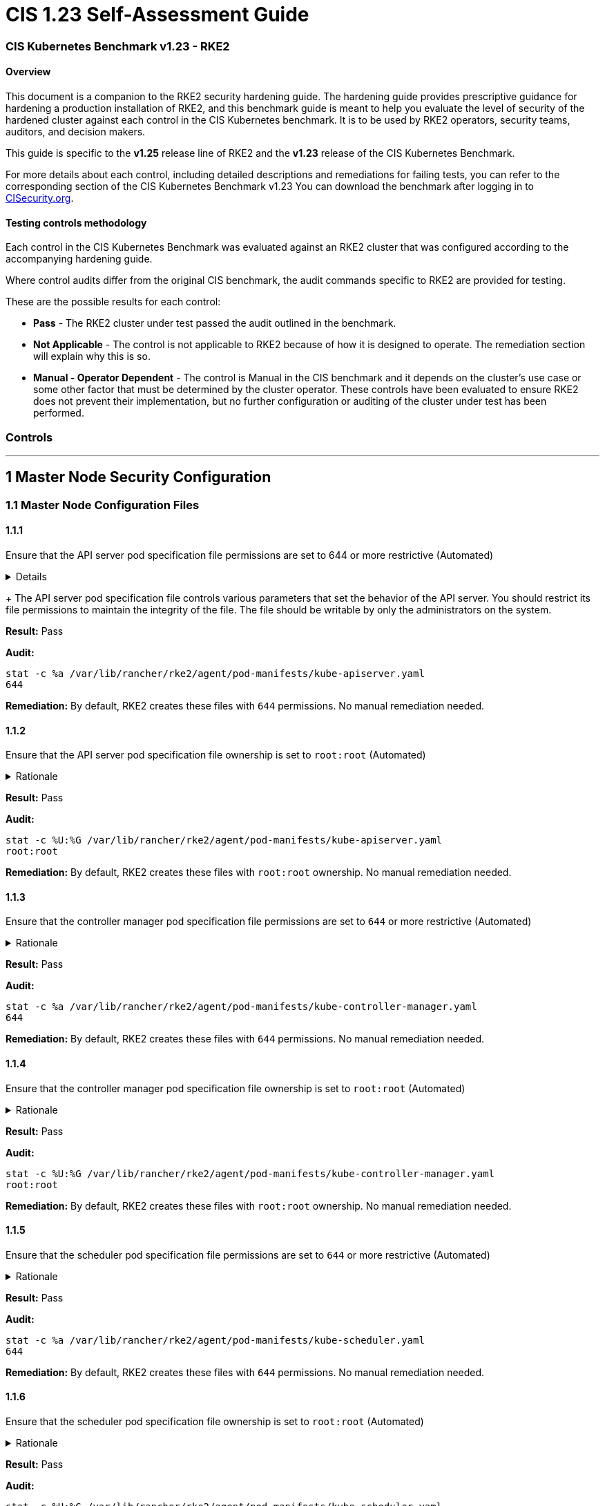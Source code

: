 = CIS 1.23 Self-Assessment Guide

=== CIS Kubernetes Benchmark v1.23 - RKE2

==== Overview

This document is a companion to the RKE2 security hardening guide. The hardening guide provides prescriptive guidance for hardening a production installation of RKE2, and this benchmark guide is meant to help you evaluate the level of security of the hardened cluster against each control in the CIS Kubernetes benchmark. It is to be used by RKE2 operators, security teams, auditors, and decision makers.

This guide is specific to the *v1.25* release line of RKE2 and the *v1.23* release of the CIS Kubernetes Benchmark.

For more details about each control, including detailed descriptions and remediations for failing tests, you can refer to the corresponding section of the CIS Kubernetes Benchmark v1.23 You can download the benchmark after logging in to https://www.cisecurity.org/benchmark/kubernetes/[CISecurity.org].

==== Testing controls methodology

Each control in the CIS Kubernetes Benchmark was evaluated against an RKE2 cluster that was configured according to the accompanying hardening guide.

Where control audits differ from the original CIS benchmark, the audit commands specific to RKE2 are provided for testing.

These are the possible results for each control:

* *Pass* - The RKE2 cluster under test passed the audit outlined in the benchmark.
* *Not Applicable* - The control is not applicable to RKE2 because of how it is designed to operate. The remediation section will explain why this is so.
* *Manual - Operator Dependent* - The control is Manual in the CIS benchmark and it depends on the cluster's use case or some other factor that must be determined by the cluster operator. These controls have been evaluated to ensure RKE2 does not prevent their implementation, but no further configuration or auditing of the cluster under test has been performed.

=== Controls

'''

== 1 Master Node Security Configuration

=== 1.1 Master Node Configuration Files

==== 1.1.1

Ensure that the API server pod specification file permissions are set to 644 or more restrictive (Automated)+++<details>++++++<summary>+++Details+++</summary>+++
Rationale
+
The API server pod specification file controls various parameters that set the behavior of the API server. You should restrict its file permissions to maintain the integrity of the file. The file should be writable by only the administrators on the system.+++</details>+++

*Result:* Pass

*Audit:*

[,bash]
----
stat -c %a /var/lib/rancher/rke2/agent/pod-manifests/kube-apiserver.yaml
644
----

*Remediation:*
By default, RKE2 creates these files with `644` permissions. No manual remediation needed.

==== 1.1.2

Ensure that the API server pod specification file ownership is set to `root:root` (Automated)+++<details>++++++<summary>+++Rationale+++</summary>+++ The API server pod specification file controls various parameters that set the behavior of the API server. You should set its file ownership to maintain the integrity of the file. The file should be owned by `root:root`.+++</details>+++

*Result:* Pass

*Audit:*

[,bash]
----
stat -c %U:%G /var/lib/rancher/rke2/agent/pod-manifests/kube-apiserver.yaml
root:root
----

*Remediation:*
By default, RKE2 creates these files with `root:root` ownership. No manual remediation needed.

==== 1.1.3

Ensure that the controller manager pod specification file permissions are set to `644` or more restrictive (Automated)+++<details>++++++<summary>+++Rationale+++</summary>+++ The controller manager pod specification file controls various parameters that set the behavior of the Controller Manager on the master node. You should restrict its file permissions to maintain the integrity of the file. The file should be writable by only the administrators on the system.+++</details>+++

*Result:* Pass

*Audit:*

[,bash]
----
stat -c %a /var/lib/rancher/rke2/agent/pod-manifests/kube-controller-manager.yaml
644
----

*Remediation:*
By default, RKE2 creates these files with `644` permissions. No manual remediation needed.

==== 1.1.4

Ensure that the controller manager pod specification file ownership is set to `root:root` (Automated)+++<details>++++++<summary>+++Rationale+++</summary>+++ The controller manager pod specification file controls various parameters that set the behavior of various components of the master node. You should set its file ownership to maintain the integrity of the file. The file should be owned by root:root.+++</details>+++

*Result:* Pass

*Audit:*

[,bash]
----
stat -c %U:%G /var/lib/rancher/rke2/agent/pod-manifests/kube-controller-manager.yaml
root:root
----

*Remediation:*
By default, RKE2 creates these files with `root:root` ownership. No manual remediation needed.

==== 1.1.5

Ensure that the scheduler pod specification file permissions are set to `644` or more restrictive (Automated)+++<details>++++++<summary>+++Rationale+++</summary>+++ The scheduler pod specification file controls various parameters that set the behavior of the Scheduler service in the master node. You should restrict its file permissions to maintain the integrity of the file. The file should be writable by only the administrators on the system.+++</details>+++

*Result:* Pass

*Audit:*

[,bash]
----
stat -c %a /var/lib/rancher/rke2/agent/pod-manifests/kube-scheduler.yaml
644
----

*Remediation:*
By default, RKE2 creates these files with `644` permissions. No manual remediation needed.

==== 1.1.6

Ensure that the scheduler pod specification file ownership is set to `root:root` (Automated)+++<details>++++++<summary>+++Rationale+++</summary>+++ The scheduler pod specification file controls various parameters that set the behavior of the kube-scheduler service in the master node. You should set its file ownership to maintain the integrity of the file. The file should be owned by root:root.+++</details>+++

*Result:* Pass

*Audit:*

[,bash]
----
stat -c %U:%G /var/lib/rancher/rke2/agent/pod-manifests/kube-scheduler.yaml
root:root
----

*Remediation:*
By default, RKE2 creates these files with `root:root` ownership. No manual remediation needed.

==== 1.1.7

Ensure that the etcd pod specification file permissions are set to `644` or more restrictive (Automated)+++<details>++++++<summary>+++Rationale+++</summary>+++ The etcd pod specification file /var/lib/rancher/rke2/agent/pod-manifests/etcd.yaml controls various parameters that set the behavior of the etcd service in the master node. etcd is a highly-available key-value store which Kubernetes uses for persistent storage of all of its REST API object. You should restrict its file permissions to maintain the integrity of the file. The file should be writable by only the administrators on the system.+++</details>+++

*Result:* Pass

*Audit:*

[,bash]
----
stat -c %a /var/lib/rancher/rke2/agent/pod-manifests/etcd.yaml
644
----

*Remediation:*
By default, RKE2 creates these files with `644` permissions. No manual remediation needed.

==== 1.1.8

Ensure that the etcd pod specification file ownership is set to `root:root` (Automated)+++<details>++++++<summary>+++Rationale+++</summary>+++ The etcd pod specification file /var/lib/rancher/rke2/agent/pod-manifests/etcd.yaml controls various parameters that set the behavior of the etcd service in the master node. etcd is a highly-available key-value store which Kubernetes uses for persistent storage of all of its REST API object. You should set its file ownership to maintain the integrity of the file. The file should be owned by root:root.+++</details>+++

*Result:* Pass

*Audit:*

[,bash]
----
stat -c %U:%G /var/lib/rancher/rke2/agent/pod-manifests/etcd.yaml
root:root
----

*Remediation:*
By default, RKE2 creates these files with `root:root` ownership. No manual remediation needed.

==== 1.1.9

Ensure that the Container Network Interface file permissions are set to 644 or more restrictive (Manual)+++<details>++++++<summary>+++Rationale+++</summary>+++ Container Network Interface provides various networking options for overlay networking. You should consult their documentation and restrict their respective file permissions to maintain the integrity of those files. Those files should be writable by only the administrators on the system.+++</details>+++

*Result:* Pass

*Audit:*

[,bash]
----
stat -c %a /var/lib/rancher/rke2/server/manifests/rke2-canal.yaml
644
----

*Remediation:*
RKE2 deploys the default CNI, Canal, using a Helm chart. The chart is defined as a custom resource in a file with `644` permissions. No manual remediation needed.

==== 1.1.10

Ensure that the Container Network Interface file ownership is set to `root:root` (Manual)+++<details>++++++<summary>+++Rationale+++</summary>+++ Container Network Interface provides various networking options for overlay networking. You should consult their documentation and restrict their respective file permissions to maintain the integrity of those files. Those files should be owned by root:root.+++</details>+++

*Result:* Pass

*Audit:*

[,bash]
----
stat -c %U:%G /var/lib/rancher/rke2/server/manifests/rke2-canal.yaml
root:root
----

*Remediation:*
RKE2 deploys the default CNI, Canal, using a Helm chart. The chart is defined as a custom resource in a file with `root:root` ownership. No manual remediation needed.

==== 1.1.11

Ensure that the etcd data directory permissions are set to 700 or more restrictive (Automated)+++<details>++++++<summary>+++Rationale+++</summary>+++ etcd is a highly-available key-value store used by Kubernetes deployments for persistent storage of all of its REST API objects. This data directory should be protected from any unauthorized reads or writes. It should not be readable or writable by any group members or the world.+++</details>+++

*Result:* Pass

*Audit:*

[,bash]
----
stat -c %a /var/lib/rancher/rke2/server/db/etcd
700
----

*Remediation:*
RKE2 manages the etcd data directory and sets its permissions to 700. No manual remediation needed.

==== 1.1.12

Ensure that the etcd data directory ownership is set to `etcd:etcd` (Automated)+++<details>++++++<summary>+++Rationale+++</summary>+++ etcd is a highly-available key-value store used by Kubernetes deployments for persistent storage of all of its REST API objects. This data directory should be protected from any unauthorized reads or writes. It should be owned by etcd:etcd.+++</details>+++

*Result:* Pass

*Audit:*

[,bash]
----
stat -c %U:%G /var/lib/rancher/rke2/server/db/etcd
etcd:etcd
----

*Remediation:*
When running RKE2 with the `profile` flag set to `cis-1.23`, RKE2 will refuse to start if the `etcd` user and group doesn't exist on the host. If it does exist, RKE2 will automatically set the ownership of the etcd data directory to `etcd:etcd` and ensure the etcd static pod is started with that user and group.

==== 1.1.13

Ensure that the `admin.conf` file permissions are set to `644` or more restrictive (Automated)+++<details>++++++<summary>+++Rationale+++</summary>+++ The admin.conf is the administrator kubeconfig file defining various settings for the administration of the cluster. You should restrict its file permissions to maintain the integrity of the file. The file should be writable by only the administrators on the system. In RKE2, this file is located at `/var/lib/rancher/rke2/server/cred/admin.kubeconfig`.+++</details>+++

*Result:* Pass

*Audit:*

[,bash]
----
stat -c %a /var/lib/rancher/rke2/server/cred/admin.kubeconfig
644
----

*Remediation:*
By default, RKE2 creates this file at `/var/lib/rancher/rke2/server/cred/admin.kubeconfig` and automatically sets its permissions to `644`. No manual remediation needed.

==== 1.1.14

Ensure that the admin.conf file ownership is set to `root:root` (Automated)+++<details>++++++<summary>+++Rationale+++</summary>+++ The admin.conf file contains the admin credentials for the cluster. You should set its file ownership to maintain the integrity of the file. The file should be owned by root:root. In RKE2, this file is located at `/var/lib/rancher/rke2/server/cred/admin.kubeconfig`.+++</details>+++

*Result:* Pass

*Audit:*

[,bash]
----
stat -c %U:%G /var/lib/rancher/rke2/server/cred/admin.kubeconfig
root:root
----

*Remediation:*
By default, RKE2 creates this file at `stat -c %U:%G /var/lib/rancher/rke2/server/cred/admin.kubeconfig` and automatically sets its ownership to `root:root`.

==== 1.1.15

Ensure that the `scheduler.conf` file permissions are set to `644` or more restrictive (Automated)+++<details>++++++<summary>+++Rationale+++</summary>+++ The scheduler.conf file is the kubeconfig file for the Scheduler. You should restrict its file permissions to maintain the integrity of the file. The file should be writable by only the administrators on the system. In RKE2, this file is located at `/var/lib/rancher/rke2/server/cred/scheduler.kubeconfig`.+++</details>+++

*Result:* Pass

*Audit:*

[,bash]
----
stat -c %a /var/lib/rancher/rke2/server/cred/scheduler.kubeconfig
644
----

*Remediation:*
By default, RKE2 creates this file at `/var/lib/rancher/rke2/server/cred/scheduler.kubeconfig` and automatically sets its permissions to `644`. No manual remediation needed.

==== 1.1.16

Ensure that the `scheduler.conf` file ownership is set to `root:root` (Automated)+++<details>++++++<summary>+++Rationale+++</summary>+++ The scheduler.conf file is the kubeconfig file for the Scheduler. You should set its file ownership to maintain the integrity of the file. The file should be owned by root:root. In RKE2, this file is located at `/var/lib/rancher/rke2/server/cred/scheduler.kubeconfig`.+++</details>+++

*Result:* Pass

*Audit:*

[,bash]
----
stat -c %U:%G /var/lib/rancher/rke2/server/cred/scheduler.kubeconfig
root:root
----

*Remediation:*
By default, RKE2 creates this file at `/var/lib/rancher/rke2/server/cred/scheduler.kubeconfig` and automatically sets its ownership to `root:root`.

==== 1.1.17

Ensure that the `controller.kubeconfig` file permissions are set to `644` or more restrictive (Automated)+++<details>++++++<summary>+++Rationale+++</summary>+++ The controller.kubeconfig file is the kubeconfig file for the Scheduler. You should restrict its file permissions to maintain the integrity of the file. The file should be writable by only the administrators on the system. In RKE2, this file is located at `/var/lib/rancher/rke2/server/cred/controller.kubeconfig`.+++</details>+++

*Result:* Pass

*Audit:*

[,bash]
----
stat -c %a /var/lib/rancher/rke2/server/cred/controller.kubeconfig
644
----

*Remediation:*
By default, RKE2 creates this file at `/var/lib/rancher/rke2/server/cred/controller.kubeconfig` and automatically sets its permissions to `644`. No manual remediation needed.

==== 1.1.18

Ensure that the `controller.kubeconfig` file ownership is set to `root:root` (Automated)+++<details>++++++<summary>+++Rationale+++</summary>+++ The controller.kubeconfig file is the kubeconfig file for the Scheduler. You should set its file ownership to maintain the integrity of the file. The file should be owned by root:root. In RKE2, this file is located at `/var/lib/rancher/rke2/server/cred/controller.kubeconfig`.+++</details>+++

*Result:* Pass

*Audit:*

[,bash]
----
stat -c %U:%G /var/lib/rancher/rke2/server/cred/controller.kubeconfig
root:root
----

*Remediation:*
By default, RKE2 creates this file at `/var/lib/rancher/rke2/server/cred/controller.kubeconfig` and automatically sets its ownership to `root:root`.

==== 1.1.19

Ensure that the Kubernetes PKI directory and file ownership is set to `root:root` (Automated)+++<details>++++++<summary>+++Rationale+++</summary>+++ Kubernetes makes use of a number of certificates as part of its operation. You should set the ownership of the directory containing the PKI information and all files in that directory to maintain their integrity. The directory and files should be owned by root:root.+++</details>+++

*Result:* Pass

*Audit:*

[,bash]
----
stat -c %U:%G /var/lib/rancher/rke2/server/tls
root:root
----

*Remediation:*
By default, RKE2 creates the directory and files with the expected ownership of `root:root`. No manual remediation should be necessary.

==== 1.1.20

Ensure that the Kubernetes PKI certificate file permissions are set to `644` or more restrictive (Automated)+++<details>++++++<summary>+++Rationale+++</summary>+++ Kubernetes makes use of a number of certificate files as part of the operation of its components. The permissions on these files should be set to 644 or more restrictive to protect their integrity.+++</details>+++

*Result:* Pass

*Audit:*
Run the below command on the master node.

[,bash]
----
stat -c %n\ %a /var/lib/rancher/rke2/server/tls/*.crt
----

Verify that the permissions are `644` or more restrictive.

*Remediation:*
By default, RKE2 creates the files with the expected permissions of `644`. No manual remediation is needed.

==== 1.1.21

Ensure that the Kubernetes PKI key file permissions are set to `600` (Automated)+++<details>++++++<summary>+++Rationale+++</summary>+++ Kubernetes makes use of a number of key files as part of the operation of its components. The permissions on these files should be set to 600 to protect their integrity and confidentiality.+++</details>+++

*Result:* Pass

*Audit:*
Run the below command on the master node.

[,bash]
----
stat -c %n\ %a /var/lib/rancher/rke2/server/tls/*.key
----

Verify that the permissions are `600` or more restrictive.

*Remediation:*
By default, RKE2 creates the files with the expected permissions of `600`. No manual remediation is needed.

=== 1.2 API Server

This section contains recommendations relating to API server configuration flags

==== 1.2.1

Ensure that the --anonymous-auth argument is set to false (Manual)+++<details>++++++<summary>+++Rationale+++</summary>+++ When enabled, requests that are not rejected by other configured authentication methods are treated as anonymous requests. These requests are then served by the API server. You should rely on authentication to authorize access and disallow anonymous requests. If you are using RBAC authorization, it is generally considered reasonable to allow anonymous access to the API Server for health checks and discovery purposes, and hence this recommendation is Manual. However, you should consider whether anonymous discovery is an acceptable risk for your purposes.+++</details>+++

*Result:* Pass

*Audit:*
Run the below command on the master node.

[,bash]
----
/bin/ps -ef | grep kube-apiserver | grep -v grep
----

Verify that `--anonymous-auth=false` is present.

*Remediation:*
By default, RKE2 kube-apiserver is configured to run with this flag and value. No manual remediation is needed.

==== 1.2.2

Ensure that the --token-auth-file parameter is not set (Automated)+++<details>++++++<summary>+++Rationale+++</summary>+++ The token-based authentication utilizes static tokens to authenticate requests to the apiserver. The tokens are stored in clear-text in a file on the apiserver, and cannot be revoked or rotated without restarting the apiserver. Hence, do not use static token-based authentication.+++</details>+++

*Result:* Pass

*Audit:*
Run the below command on the master node.

[,bash]
----
/bin/ps -ef | grep kube-apiserver | grep -v grep
----

Verify that the `--token-auth-file` argument does not exist.

*Remediation:*
By default, RKE2 does not run with token authentication enabled. No manual remediation is needed.

==== 1.2.3

Ensure that the --DenyServiceExternalIPs is not set (Automated)+++<details>++++++<summary>+++Rationale+++</summary>+++ This admission controller rejects all net-new usage of the Service field externalIPs. This feature is very powerful (allows network traffic interception) and not well controlled by policy. When enabled, users of the cluster may not create new Services which use externalIPs and may not add new values to externalIPs on existing Service objects. Existing uses of externalIPs are not affected, and users may remove values from externalIPs on existing Service objects. Most users do not need this feature at all, and cluster admins should consider disabling it. Clusters that do need to use this feature should consider using some custom policy to manage usage of it.+++</details>+++

*Result:* Pass

*Audit:*
Run the below command on the master node.

[,bash]
----
/bin/ps -ef | grep kube-apiserver | grep -v grep
----

Verify that the `--enable-admission-plugins` argument does not have `DenyServiceExternalIPs`.

*Remediation:*
By default, RKE2 does not set `DenyServiceExternalIPs` to the admission plugin flag. No manual remediation is needed.

==== 1.2.4

Ensure that the `--kubelet-https` argument is set to true (Automated)+++<details>++++++<summary>+++Rationale+++</summary>+++ Connections from apiserver to kubelets could potentially carry sensitive data such as secrets and keys. It is thus important to use in-transit encryption for any communication between the apiserver and kubelets.+++</details>+++

*Result:* Pass

*Audit:*
Run the below command on the master node.

[,bash]
----
/bin/ps -ef | grep kube-apiserver | grep -v grep
----

Verify that the `--kubelet-https` argument does not exist.

*Remediation:*
By default, RKE2 kube-apiserver doesn't run with the `--kubelet-https` parameter as it runs with TLS. No manual remediation is needed.

==== 1.2.5

Ensure that the `--kubelet-client-certificate` and `--kubelet-client-key` arguments are set as appropriate (Automated)+++<details>++++++<summary>+++Rationale+++</summary>+++ The apiserver, by default, does not authenticate itself to the kubelet's HTTPS endpoints. The requests from the apiserver are treated anonymously. You should set up certificate- based kubelet authentication to ensure that the apiserver authenticates itself to kubelets when submitting requests.+++</details>+++

*Result:* Pass

*Audit:*
Run the below command on the master node.

[,bash]
----
/bin/ps -ef | grep kube-apiserver | grep -v grep
----

Verify that the `--kubelet-client-certificate` and `--kubelet-client-key` arguments exist and they are set as appropriate.

*Remediation:*
By default, RKE2 kube-apiserver is ran with these arguments for secure communication with kubelet. No manual remediation is needed.

==== 1.2.6

Ensure that the `--kubelet-certificate-authority` argument is set as appropriate (Automated)+++<details>++++++<summary>+++Rationale+++</summary>+++ The connections from the apiserver to the kubelet are used for fetching logs for pods, attaching (through kubectl) to running pods, and using the kubelet's port-forwarding functionality. These connections terminate at the kubelet's HTTPS endpoint. By default, the apiserver does not verify the kubelet's serving certificate, which makes the connection subject to man-in-the-middle attacks, and unsafe to run over untrusted and/or public networks.+++</details>+++

*Result:* Pass

*Audit:*
Run the below command on the master node.

[,bash]
----
/bin/ps -ef | grep kube-apiserver | grep -v grep
----

Verify that the `--kubelet-certificate-authority` argument exists and is set as appropriate.

*Remediation:*
By default, RKE2 kube-apiserver is ran with this argument for secure communication with kubelet. No manual remediation is needed.

==== 1.2.7

Ensure that the `--authorization-mode` argument is not set to `AlwaysAllow` (Automated)+++<details>++++++<summary>+++Rationale+++</summary>+++ The API Server, can be configured to allow all requests. This mode should not be used on any production cluster.+++</details>+++

*Result:* Pass

*Audit:*
Run the below command on the master node.

[,bash]
----
/bin/ps -ef | grep kube-apiserver | grep -v grep
----

Verify that the argument value doesn't contain `AlwaysAllow`.

*Remediation:*
By default, RKE2 sets `Node,RBAC` as the parameter to the `--authorization-mode` argument. No manual remediation is needed.

==== 1.2.8

Ensure that the `--authorization-mode` argument includes `Node` (Automated)+++<details>++++++<summary>+++Rationale+++</summary>+++ The Node authorization mode only allows kubelets to read Secret, ConfigMap, PersistentVolume, and PersistentVolumeClaim objects associated with their nodes.+++</details>+++

*Result:* Pass

*Audit:*
Run the below command on the master node.

[,bash]
----
/bin/ps -ef | grep kube-apiserver | grep -v grep
----

Verify `Node` exists as a parameter to the argument.

*Remediation:*
By default, RKE2 sets `Node,RBAC` as the parameter to the `--authorization-mode` argument. No manual remediation is needed.

==== 1.2.9

Ensure that the `--authorization-mode` argument includes `RBAC` (Automated)+++<details>++++++<summary>+++Rationale+++</summary>+++ Role Based Access Control (RBAC) allows fine-grained control over the operations that different entities can perform on different objects in the cluster. It is recommended to use the RBAC authorization mode.+++</details>+++

*Result:* Pass

*Audit:*
Run the below command on the master node.

[,bash]
----
/bin/ps -ef | grep kube-apiserver | grep -v grep
----

Verify `RBAC` exists as a parameter to the argument.

*Remediation:*
By default, RKE2 sets `Node,RBAC` as the parameter to the `--authorization-mode` argument. No manual remediation is needed.

==== 1.2.10

Ensure that the admission control plugin EventRateLimit is set (Manual)+++<details>++++++<summary>+++Rationale+++</summary>+++ Using `EventRateLimit` admission control enforces a limit on the number of events that the API Server will accept in a given time slice. A misbehaving workload could overwhelm and DoS the API Server, making it unavailable. This particularly applies to a multi-tenant cluster, where there might be a small percentage of misbehaving tenants which could have a significant impact on the performance of the cluster overall. Hence, it is recommended to limit the rate of events that the API server will accept. Note: This is an Alpha feature in the Kubernetes 1.15 release.+++</details>+++

*Result:* *Manual - Operator Dependent*

*Audit:*
Run the below command on the master node.

[,bash]
----
/bin/ps -ef | grep kube-apiserver | grep -v grep
----

Verify that the `--enable-admission-plugins` argument is set to a value that includes EventRateLimit.

*Remediation:*
By default, RKE2 only sets `NodeRestriction,PodSecurityPolicy` as the parameter to the `--enable-admission-plugins` argument.
To configure this, follow the Kubernetes documentation and set the desired limits in a configuration file. Then refer to RKE2's documentation to see how to supply additional api server configuration via the kube-apiserver-arg parameter.

==== 1.2.11

Ensure that the admission control plugin `AlwaysAdmit` is not set (Automated)+++<details>++++++<summary>+++Rationale+++</summary>+++ Setting admission control plugin AlwaysAdmit allows all requests and do not filter any requests. The AlwaysAdmit admission controller was deprecated in Kubernetes v1.13. Its behavior was equivalent to turning off all admission controllers.+++</details>+++

*Result:* Pass

*Audit:*
Run the below command on the master node.

[,bash]
----
/bin/ps -ef | grep kube-apiserver | grep -v grep
----

Verify that if the `--enable-admission-plugins` argument is set, its value does not include `AlwaysAdmit`.

*Remediation:*
By default, RKE2 only sets `NodeRestriction,PodSecurityPolicy` as the parameter to the `--enable-admission-plugins` argument. No manual remediation needed.

==== 1.2.12

Ensure that the admission control plugin AlwaysPullImages is set (Manual)+++<details>++++++<summary>+++Rationale+++</summary>+++ Setting admission control policy to `AlwaysPullImages` forces every new pod to pull the required images every time. In a multi-tenant cluster users can be assured that their private images can only be used by those who have the credentials to pull them. Without this admission control policy, once an image has been pulled to a node, any pod from any user can use it simply by knowing the image's name, without any authorization check against the image ownership. When this plug-in is enabled, images are always pulled prior to starting containers, which means valid credentials are required.+++</details>+++

*Result:* *Manual - Operator Dependent*

*Audit:*
Run the below command on the master node.

[,bash]
----
/bin/ps -ef | grep kube-apiserver | grep -v grep
----

Verify that the `--enable-admission-plugins` argument is set to a value that includes `AlwaysPullImages`.

*Remediation:*
By default, RKE2 only sets `NodeRestriction,PodSecurityPolicy` as the parameter to the `--enable-admission-plugins` argument.
To configure this, follow the Kubernetes documentation and set the desired limits in a configuration file. Then refer to RKE2's documentation to see how to supply additional api server configuration via the kube-apiserver-arg parameter.

==== 1.2.13

Ensure that the admission control plugin SecurityContextDeny is set if PodSecurityPolicy is not used (Manual)+++<details>++++++<summary>+++Rationale+++</summary>+++ SecurityContextDeny can be used to provide a layer of security for clusters which do not have PodSecurityPolicies enabled.+++</details>+++

*Result:* Pass

*Audit:*
Run the below command on the master node.

[,bash]
----
/bin/ps -ef | grep kube-apiserver | grep -v grep
----

Verify that the `--enable-admission-plugins` argument is set to a value that includes `SecurityContextDeny`, if `PodSecurityPolicy` is not included.

*Remediation:*
By default, RKE2 automatically enables the `PodSecurityPolicy` admission plugin. Therefore, the `SecurityContextDeny` plugin need not be enabled. No manual remediation needed.

==== 1.2.14

Ensure that the admission control plugin `ServiceAccount` is set (Automated)+++<details>++++++<summary>+++Rationale+++</summary>+++ When you create a pod, if you do not specify a service account, it is automatically assigned the `default` service account in the same namespace. You should create your own service account and let the API server manage its security tokens.+++</details>+++

*Result:* Pass

*Audit:*
Run the below command on the master node.

[,bash]
----
/bin/ps -ef | grep kube-apiserver | grep -v grep
----

Verify that the `--disable-admission-plugins` argument is set to a value that does not includes `ServiceAccount`.

*Remediation:*
By default, RKE2 does not use this argument. If there's a desire to use this argument, follow the documentation and create ServiceAccount objects as per your environment. Then refer to RKE2's documentation to see how to supply additional api server configuration via the kube-apiserver-arg parameter.

==== 1.2.15

Ensure that the admission control plugin `NamespaceLifecycle` is set (Automated)+++<details>++++++<summary>+++Rationale+++</summary>+++ Setting admission control policy to `NamespaceLifecycle` ensures that objects cannot be created in non-existent namespaces, and that namespaces undergoing termination are not used for creating the new objects. This is recommended to enforce the integrity of the namespace termination process and also for the availability of the newer objects.+++</details>+++

*Result:* Pass

*Audit:*
Run the below command on the master node.

[,bash]
----
/bin/ps -ef | grep kube-apiserver | grep -v grep
----

Verify that the `--disable-admission-plugins` argument is set to a value that does not include `NamespaceLifecycle`.

*Remediation:*
By default, RKE2 does not use this argument. No manual remediation needed.

==== 1.2.16

Ensure that the admission control plugin NodeRestriction is set (Automated)+++<details>++++++<summary>+++Rationale+++</summary>+++ Using the NodeRestriction plug-in ensures that the kubelet is restricted to the Node and Pod objects that it could modify as defined. Such kubelets will only be allowed to modify their own Node API object, and only modify Pod API objects that are bound to their node.+++</details>+++

*Result:* Pass

*Audit:*
Run the below command on the master node.

[,bash]
----
/bin/ps -ef | grep kube-apiserver | grep -v grep
----

Verify that the `--enable-admission-plugins` argument is set to a value that includes `NodeRestriction`.

*Remediation:*
By default, RKE2 only sets `NodeRestriction` as the parameter to the `--enable-admission-plugins` argument. No manual remediation needed.

==== 1.2.17

Ensure that the `--secure-port` argument is not set to `0` (Automated)+++<details>++++++<summary>+++Rationale+++</summary>+++ The secure port is used to serve https with authentication and authorization. If you disable it, no https traffic is served and all traffic is served unencrypted.+++</details>+++

*Result:* Pass

*Audit:*
Run the below command on the master node.

[,bash]
----
/bin/ps -ef | grep kube-apiserver | grep -v grep
----

Verify that the `--secure-port` argument is either not set or is set to an integer value between 1 and 65535.

*Remediation:*
By default, RKE2 sets the parameter of 6443 for the `--secure-port` argument. No manual remediation is needed.

==== 1.2.18

Ensure that the `--profiling` argument is set to `false` (Automated)+++<details>++++++<summary>+++Rationale+++</summary>+++ Profiling allows for the identification of specific performance bottlenecks. It generates a significant amount of program data that could potentially be exploited to uncover system and program details. If you are not experiencing any bottlenecks and do not need the profiler for troubleshooting purposes, it is recommended to turn it off to reduce the potential attack surface.+++</details>+++

*Result:* Pass

*Audit:*
Run the below command on the master node.

[,bash]
----
/bin/ps -ef | grep kube-apiserver | grep -v grep
----

Verify that the `--profiling` argument is set to false.

*Remediation:*
By default, RKE2 sets the `--profiling` flag parameter to false. No manual remediation needed.

==== 1.2.19

Ensure that the `--audit-log-path` argument is set (Automated)+++<details>++++++<summary>+++Rationale+++</summary>+++ Auditing the Kubernetes API Server provides a security-relevant chronological set of records documenting the sequence of activities that have affected system by individual users, administrators or other components of the system. Even though currently, Kubernetes provides only basic audit capabilities, it should be enabled. You can enable it by setting an appropriate audit log path.+++</details>+++

*Result:* Pass

*Audit:*
Run the below command on the master node.

[,bash]
----
/bin/ps -ef | grep kube-apiserver | grep -v grep
----

Verify that the `--audit-log-path` argument is set as appropriate.

*Remediation:*
By default, RKE2 sets the `--audit-log-path` argument and parameter. No manual remediation needed.

==== 1.2.20

Ensure that the `--audit-log-maxage` argument is set to `30` or as appropriate (Automated)+++<details>++++++<summary>+++Rationale+++</summary>+++ Retaining logs for at least 30 days ensures that you can go back in time and investigate or correlate any events. Set your audit log retention period to 30 days or as per your business requirements.+++</details>+++

*Result:* Pass

*Audit:*
Run the below command on the master node.

[,bash]
----
/bin/ps -ef | grep kube-apiserver | grep -v grep
----

Verify that the `--audit-log-maxage` argument is set to 30 or as appropriate.

*Remediation:*
By default, RKE2 sets the `--audit-log-maxage` argument parameter to 30. No manual remediation needed.

==== 1.2.21

Ensure that the `--audit-log-maxbackup` argument is set to `10` or as appropriate (Automated)+++<details>++++++<summary>+++Rationale+++</summary>+++ Kubernetes automatically rotates the log files. Retaining old log files ensures that you would have sufficient log data available for carrying out any investigation or correlation. For example, if you have set file size of 100 MB and the number of old log files to keep as 10, you would approximate have 1 GB of log data that you could potentially use for your analysis.+++</details>+++

*Result:* Pass

*Audit:*
Run the below command on the master node.

[,bash]
----
/bin/ps -ef | grep kube-apiserver | grep -v grep
----

Verify that the `--audit-log-maxbackup` argument is set to 10 or as appropriate.

*Remediation:*
By default, RKE2 sets the `--audit-log-maxbackup` argument parameter to 10. No manual remediation needed.

==== 1.2.22

Ensure that the `--audit-log-maxsize` argument is set to `100` or as appropriate (Automated)+++<details>++++++<summary>+++Rationale+++</summary>+++ Kubernetes automatically rotates the log files. Retaining old log files ensures that you would have sufficient log data available for carrying out any investigation or correlation. If you have set file size of 100 MB and the number of old log files to keep as 10, you would approximate have 1 GB of log data that you could potentially use for your analysis.+++</details>+++

*Result:* Pass

*Audit:*
Run the below command on the master node.

[,bash]
----
/bin/ps -ef | grep kube-apiserver | grep -v grep
----

Verify that the `--audit-log-maxsize` argument is set to 100 or as appropriate.

*Remediation:*
By default, RKE2 sets the `--audit-log-maxsize` argument parameter to 100. No manual remediation needed.

==== 1.2.23

Ensure that the `--request-timeout` argument is set as appropriate (Automated)+++<details>++++++<summary>+++Rationale+++</summary>+++ Setting global request timeout allows extending the API server request timeout limit to a duration appropriate to the user's connection speed. By default, it is set to 60 seconds which might be problematic on slower connections making cluster resources inaccessible once the data volume for requests exceeds what can be transmitted in 60 seconds. But, setting this timeout limit to be too large can exhaust the API server resources making it prone to Denial-of-Service attack. Hence, it is recommended to set this limit as appropriate and change the default limit of 60 seconds only if needed.+++</details>+++

*Result:* Pass

*Audit:*
Run the below command on the master node.

[,bash]
----
/bin/ps -ef | grep kube-apiserver | grep -v grep
----

Verify that the `--request-timeout` argument is either not set or set to an appropriate value.

*Remediation:*
By default, RKE2 does not set the `--request-timeout` argument. No manual remediation needed.

==== 1.2.24

Ensure that the `--service-account-lookup` argument is set to `true` (Automated)+++<details>++++++<summary>+++Rationale+++</summary>+++ If `--service-account-lookup` is not enabled, the apiserver only verifies that the authentication token is valid, and does not validate that the service account token mentioned in the request is actually present in etcd. This allows using a service account token even after the corresponding service account is deleted. This is an example of time of check to time of use security issue.+++</details>+++

*Result:* Pass

*Audit:*
Run the below command on the master node.

[,bash]
----
/bin/ps -ef | grep kube-apiserver | grep -v grep
----

Verify that if the `--service-account-lookup` argument exists it is set to true.

*Remediation:*
By default, RKE2 doesn't set this argument in favor of taking the default effect. No manual remediation needed.

==== 1.2.25

Ensure that the `--service-account-key-file` argument is set as appropriate (Automated)+++<details>++++++<summary>+++Rationale+++</summary>+++ By default, if no `--service-account-key-file` is specified to the apiserver, it uses the private key from the TLS serving certificate to verify service account tokens. To ensure that the keys for service account tokens could be rotated as needed, a separate public/private key pair should be used for signing service account tokens. Hence, the public key should be specified to the apiserver with `--service-account-key-file`.+++</details>+++

*Result:* Pass

*Audit:*
Run the below command on the master node.

[,bash]
----
/bin/ps -ef | grep kube-apiserver | grep -v grep
----

Verify that the `--service-account-key-file` argument exists and is set as appropriate.

*Remediation:*
By default, RKE2 sets the `--service-account-key-file` explicitly. No manual remediation needed.

==== 1.2.26

Ensure that the `--etcd-certfile` and `--etcd-keyfile` arguments are set as appropriate (Automated)+++<details>++++++<summary>+++Rationale+++</summary>+++ etcd is a highly-available key value store used by Kubernetes deployments for persistent storage of all of its REST API objects. These objects are sensitive in nature and should be protected by client authentication. This requires the API server to identify itself to the etcd server using a client certificate and key.+++</details>+++

*Result:* Pass

*Audit:*
Run the below command on the master node.

[,bash]
----
/bin/ps -ef | grep kube-apiserver | grep -v grep
----

Verify that the `--etcd-certfile` and `--etcd-keyfile` arguments exist and they are set as appropriate.

*Remediation:*
By default, RKE2 sets the `--etcd-certfile` and `--etcd-keyfile` arguments explicitly. No manual remediation needed.

==== 1.2.27

Ensure that the `--tls-cert-file` and `--tls-private-key-file` arguments are set as appropriate (Automated)+++<details>++++++<summary>+++Rationale+++</summary>+++ API server communication contains sensitive parameters that should remain encrypted in transit. Configure the API server to serve only HTTPS traffic.+++</details>+++

*Result:* Pass

*Audit:*
Run the below command on the master node.

[,bash]
----
/bin/ps -ef | grep kube-apiserver | grep -v grep
----

Verify that the `--tls-cert-file` and `--tls-private-key-file` arguments exist and they are set as appropriate.

*Remediation:*
By default, RKE2 sets the `--tls-cert-file` and `--tls-private-key-file` arguments explicitly. No manual remediation needed.

==== 1.2.28

Ensure that the `--client-ca-file` argument is set as appropriate (Automated)+++<details>++++++<summary>+++Rationale+++</summary>+++ API server communication contains sensitive parameters that should remain encrypted in transit. Configure the API server to serve only HTTPS traffic. If `--client-ca-file` argument is set, any request presenting a client certificate signed by one of the authorities in the `client-ca-file` is authenticated with an identity corresponding to the CommonName of the client certificate.+++</details>+++

*Result:* Pass

*Audit:*
Run the below command on the master node.

[,bash]
----
/bin/ps -ef | grep kube-apiserver | grep -v grep
----

Verify that the `--client-ca-file` argument exists and it is set as appropriate.

*Remediation:*
By default, RKE2 sets the `--client-ca-file` argument explicitly. No manual remediation needed.

==== 1.2.29

Ensure that the `--etcd-cafile` argument is set as appropriate (Automated)+++<details>++++++<summary>+++Rationale+++</summary>+++ etcd is a highly-available key value store used by Kubernetes deployments for persistent storage of all of its REST API objects. These objects are sensitive in nature and should be protected by client authentication. This requires the API server to identify itself to the etcd server using a SSL Certificate Authority file.+++</details>+++

*Result:* Pass

*Audit:*
Run the below command on the master node.

[,bash]
----
/bin/ps -ef | grep kube-apiserver | grep -v grep
----

Verify that the `--etcd-cafile` argument exists and it is set as appropriate.

*Remediation:*
By default, RKE2 sets the `--etcd-cafile` argument explicitly. No manual remediation needed.

==== 1.2.30

Ensure that the `--encryption-provider-config` argument is set as appropriate (Automated)+++<details>++++++<summary>+++Rationale+++</summary>+++ etcd is a highly available key-value store used by Kubernetes deployments for persistent storage of all of its REST API objects. These objects are sensitive in nature and should be encrypted at rest to avoid any disclosures.+++</details>+++

*Result:* Pass

*Audit:*
Run the below command on the master node.

[,bash]
----
/bin/ps -ef | grep kube-apiserver | grep -v grep
----

Verify that the `--encryption-provider-config` argument is set to a EncryptionConfigfile. Additionally, ensure that the `EncryptionConfigfile` has all the desired resources covered especially any secrets.

*Remediation:*
By default, RKE2 sets the `--encryption-provider-config` argument explicitly. No manual remediation needed. RKE2's default encryption provider config file is located at `/var/lib/rancher/rke2/server/cred/encryption-config.json` and is configured to encrypt secrets.

==== 1.2.31

Ensure that encryption providers are appropriately configured (Automated)+++<details>++++++<summary>+++Rationale+++</summary>+++ Where `etcd` encryption is used, it is important to ensure that the appropriate set of encryption providers is used. Currently, the `aescbc`, `kms` and `secretbox` are likely to be appropriate options.+++</details>+++

*Result:* Pass

*Remediation:*
Follow the Kubernetes documentation and configure a `EncryptionConfig` file.
In this file, choose *aescbc*, *kms* or *secretbox* as the encryption provider.

*Audit:*
Run the below command on the master node.

[,bash]
----
grep aescbc /var/lib/rancher/rke2/server/cred/encryption-config.json
----

Run the below command on the master node.

Verify that aescbc is set as the encryption provider for all the desired resources.

*Remediation*
By default, RKE2 sets the argument `--encryption-provider-config` and parameter. The contents of the config file indicates the use of aescbc. No manual remediation needed.

==== 1.2.32

Ensure that the API Server only makes use of Strong Cryptographic Ciphers (Manual)+++<details>++++++<summary>+++Rationale+++</summary>+++ TLS ciphers have had a number of known vulnerabilities and weaknesses, which can reduce the protection provided by them. By default Kubernetes supports a number of TLS cipher suites including some that have security concerns, weakening the protection provided.+++</details>+++

*Result:* *Manual - Operator Dependent*

*Audit:*
Run the below command on the master node.

[,bash]
----
/bin/ps -ef | grep kube-apiserver | grep -v grep
----

Verify that the `--tls-cipher-suites` argument is set as outlined in the remediation procedure below.

*Remediation:*
By default, RKE2 explicitly doesn't set this flag. No manual remediation needed.

=== 1.3 Controller Manager

==== 1.3.1

Ensure that the `--terminated-pod-gc-threshold` argument is set as appropriate (Manual)+++<details>++++++<summary>+++Rationale+++</summary>+++ Garbage collection is important to ensure sufficient resource availability and avoiding degraded performance and availability. In the worst case, the system might crash or just be unusable for a long period of time. The current setting for garbage collection is 12,500 terminated pods which might be too high for your system to sustain. Based on your system resources and tests, choose an appropriate threshold value to activate garbage collection.+++</details>+++

*Result:* *Manual - Operator Dependent*

*Audit:*
Run the below command on the master node.

[,bash]
----
/bin/ps -ef | grep kube-controller-manager | grep -v grep
----

Verify that the `--terminated-pod-gc-threshold` argument is set as appropriate.

*Remediation:*
By default, RKE2 sets the `--terminated-pod-gc-threshold` argument with a value of 1000. No manual remediation needed.

==== 1.3.2

Ensure that the `--profiling` argument is set to false (Automated)+++<details>++++++<summary>+++Rationale+++</summary>+++ Profiling allows for the identification of specific performance bottlenecks. It generates a significant amount of program data that could potentially be exploited to uncover system and program details. If you are not experiencing any bottlenecks and do not need the profiler for troubleshooting purposes, it is recommended to turn it off to reduce the potential attack surface.+++</details>+++

*Result:* Pass

*Audit:*
Run the below command on the master node.

[,bash]
----
/bin/ps -ef | grep kube-controller-manager | grep -v grep
----

Verify that the `--profiling` argument is set to false.

*Remediation:*
By default, RKE2 sets the `--profiling` flag parameter to false. No manual remediation needed.

==== 1.3.3

Ensure that the `--use-service-account-credentials` argument is set to `true` (Automated)+++<details>++++++<summary>+++Rationale+++</summary>+++ The controller manager creates a service account per controller in the `kube-system` namespace, generates a credential for it, and builds a dedicated API client with that service account credential for each controller loop to use. Setting the `--use-service-account-credentials` to `true` runs each control loop within the controller manager using a separate service account credential. When used in combination with RBAC, this ensures that the control loops run with the minimum permissions required to perform their intended tasks.+++</details>+++

*Result:* Pass

*Audit:*
Run the below command on the master node.

[,bash]
----
/bin/ps -ef | grep kube-controller-manager | grep -v grep
----

Verify that the `--use-service-account-credentials` argument is set to true.

*Remediation:*
By default, RKE2 sets the `--use-service-account-credentials` argument to true. No manual remediation needed.

==== 1.3.4

Ensure that the `--service-account-private-key-file` argument is set as appropriate (Automated)+++<details>++++++<summary>+++Rationale+++</summary>+++ To ensure that keys for service account tokens can be rotated as needed, a separate public/private key pair should be used for signing service account tokens. The private key should be specified to the controller manager with `--service-account-private-key-file` as appropriate.+++</details>+++

*Result:* Pass

*Audit:*
Run the below command on the master node.

[,bash]
----
/bin/ps -ef | grep kube-controller-manager | grep -v grep
----

Verify that the `--service-account-private-key-file` argument is set as appropriate.

*Remediation:*
By default, RKE2 sets the `--service-account-private-key-file` argument with the service account key file. No manual remediation needed.

==== 1.3.5

Ensure that the `--root-ca-file` argument is set as appropriate (Automated)+++<details>++++++<summary>+++Rationale+++</summary>+++ Processes running within pods that need to contact the API server must verify the API server's serving certificate. Failing to do so could be a subject to man-in-the-middle attacks. Providing the root certificate for the API server's serving certificate to the controller manager with the `--root-ca-file` argument allows the controller manager to inject the trusted bundle into pods so that they can verify TLS connections to the API server.+++</details>+++

*Result:* Pass

*Audit:*
Run the below command on the master node.

[,bash]
----
/bin/ps -ef | grep kube-controller-manager | grep -v grep
----

Verify that the `--root-ca-file` argument exists and is set to a certificate bundle file containing the root certificate for the API server's serving certificate

*Remediation:*
By default, RKE2 sets the `--root-ca-file` argument with the root ca file. No manual remediation needed.

==== 1.3.6

Ensure that the `RotateKubeletServerCertificate` argument is set to `true` (Automated)+++<details>++++++<summary>+++Rationale+++</summary>+++ `RotateKubeletServerCertificate` causes the kubelet to both request a serving certificate after bootstrapping its client credentials and rotate the certificate as its existing credentials expire. This automated periodic rotation ensures that the there are no downtimes due to expired certificates and thus addressing availability in the CIA security triad. Note: This recommendation only applies if you let kubelets get their certificates from the API server. In case your kubelet certificates come from an outside authority/tool (e.g. Vault) then you need to take care of rotation yourself.+++</details>+++

*Result:* Not Applicable

*Audit:*
Run the below command on the master node.

[,bash]
----
/bin/ps -ef | grep kube-controller-manager | grep -v grep
----

Verify that RotateKubeletServerCertificateargument exists and is set to true.

*Remediation:*
By default, RKE2 implements it's own logic for certificate generation and rotation.

==== 1.3.7

Ensure that the `--bind-address` argument is set to `127.0.0.1` (Automated)+++<details>++++++<summary>+++Rationale+++</summary>+++ The Controller Manager API service which runs on port 10252/TCP by default is used for health and metrics information and is available without authentication or encryption. As such it should only be bound to a localhost interface, to minimize the cluster's attack surface.+++</details>+++

*Result:* Pass

*Audit:*
Run the below command on the master node.

[,bash]
----
/bin/ps -ef | grep kube-controller-manager | grep -v grep
----

Verify that the `--bind-address` argument is set to 127.0.0.1.

*Remediation:*
By default, RKE2 sets the `--bind-address` argument to `127.0.0.1`. No manual remediation needed.

=== 1.4 Scheduler

This section contains recommendations relating to Scheduler configuration flags

==== 1.4.1

Ensure that the `--profiling` argument is set to `false` (Automated)+++<details>++++++<summary>+++Rationale+++</summary>+++ Profiling allows for the identification of specific performance bottlenecks. It generates a significant amount of program data that could potentially be exploited to uncover system and program details. If you are not experiencing any bottlenecks and do not need the profiler for troubleshooting purposes, it is recommended to turn it off to reduce the potential attack surface.+++</details>+++

*Result:* Pass

*Audit:*
Run the below command on the master node.

[,bash]
----
/bin/ps -ef | grep kube-scheduler | grep -v grep
----

Verify that the `--profiling` argument is set to false.

*Remediation:*
By default, RKE2 sets the `--profiling` flag parameter to false. No manual remediation needed.

==== 1.4.2

Ensure that the `--bind-address` argument is set to `127.0.0.1` (Automated)+++<details>++++++<summary>+++Rationale+++</summary>+++ The Scheduler API service which runs on port 10251/TCP by default is used for health and metrics information and is available without authentication or encryption. As such it should only be bound to a localhost interface, to minimize the cluster's attack surface.+++</details>+++

*Result:* Pass

*Audit:*
Run the below command on the master node.

[,bash]
----
/bin/ps -ef | grep kube-scheduler | grep -v grep
----

Verify that the `--bind-address` argument is set to 127.0.0.1.

*Remediation:*
By default, RKE2 sets the `--bind-address` argument to `127.0.0.1`. No manual remediation needed.

== 2 Etcd Node Configuration

This section covers recommendations for etcd configuration.

[discrete]
==== 2.1

Ensure that the `cert-file` and `key-file` fields are set as appropriate (Automated)+++<details>++++++<summary>+++Rationale+++</summary>+++ etcd is a highly-available key value store used by Kubernetes deployments for persistent storage of all of its REST API objects. These objects are sensitive in nature and should be encrypted in transit.+++</details>+++

*Result:* Not Applicable

*Audit:*
Run the below command on the master node.

[,bash]
----
grep -E 'cert-file|key-file' /var/lib/rancher/rke2/server/db/etcd/config
----

Verify that the	`cert-file` and the `key-file` fields are set as appropriate.

*Remediation:*
By default, RKE2 uses a config file for etcd that can be found at `/var/lib/rancher/rke2/server/db/etcd/config`. Server and peer cert and key files are specified. No manual remediation needed.

[discrete]
==== 2.2

Ensure that the `client-cert-auth` field is set to `true` (Automated)+++<details>++++++<summary>+++Rationale+++</summary>+++ etcd is a highly-available key value store used by Kubernetes deployments for persistent storage of all of its REST API objects. These objects are sensitive in nature and should not be available to unauthenticated clients. You should enable the client authentication via valid certificates to secure the access to the etcd service.+++</details>+++

*Result:* Not Applicable

*Audit:*
Run the below command on the master node.

[,bash]
----
grep 'client-cert-auth' /var/lib/rancher/rke2/server/db/etcd/config
----

Verify that the `client-cert-auth` field is set to true.

*Remediation:*
By default, RKE2 uses a config file for etcd that can be found at `/var/lib/rancher/rke2/server/db/etcd/config`. `client-cert-auth` is set to true. No manual remediation needed.

[discrete]
==== 2.3

Ensure that the `auto-tls` field is not set to `true` (Automated)+++<details>++++++<summary>+++Rationale+++</summary>+++ etcd is a highly-available key value store used by Kubernetes deployments for persistent storage of all of its REST API objects. These objects are sensitive in nature and should not be available to unauthenticated clients. You should enable the client authentication via valid certificates to secure the access to the etcd service.+++</details>+++

*Result:* Pass

*Audit:*
Run the below command on the master node.

[,bash]
----
grep 'auto-tls' /var/lib/rancher/rke2/server/db/etcd/config
----

Verify that if the `auto-tls` field does not exist.

*Remediation:*
By default, RKE2 uses a config file for etcd that can be found at `/var/lib/rancher/rke2/server/db/etcd/config`. Within the file, it does not contain the `auto-tls` argument. No manual remediation needed.

[discrete]
==== 2.4

Ensure that the `peer-cert-file` and `peer-key-file` fields are set as appropriate (Automated)+++<details>++++++<summary>+++Rationale+++</summary>+++ etcd is a highly-available key value store used by Kubernetes deployments for persistent storage of all of its REST API objects. These objects are sensitive in nature and should be encrypted in transit and also amongst peers in the etcd clusters.+++</details>+++

*Result:* Not Applicable

*Audit:*
Run the below command on the master node.

[,bash]
----
grep -E 'peer-server-client.crt|peer-server-client.key' /var/lib/rancher/rke2/server/db/etcd/config
----

Verify that the `peer-server-client.crt` and `peer-server-client.key` fields are set as appropriate.

*Remediation:*
By default, RKE2 uses a config file for etcd that can be found at `/var/lib/rancher/rke2/server/db/etcd/config`. Within the file, the `peer-server-client.crt` and `peer-server-client.key` fields are set. No manual remediation needed.

[discrete]
==== 2.5

Ensure that the peer-client-cert-auth argument is set to true (Automated)+++<details>++++++<summary>+++Rationale+++</summary>+++ etcd is a highly-available key value store used by Kubernetes deployments for persistent storage of all of its REST API objects. These objects are sensitive in nature and should be accessible only by authenticated etcd peers in the etcd cluster.+++</details>+++

*Result:* Not Applicable

*Audit:*
Run the below command on the master node.

[,bash]
----
grep 'peer-client-cert-auth' /var/lib/rancher/rke2/server/db/etcd/config
----

Verify that the `peer-client-cert-auth` field in the peer section is set to true.

*Remediation:*
By default, RKE2 uses a config file for etcd that can be found at `/var/lib/rancher/rke2/server/db/etcd/config`. Within the file, the `client-cert-auth` field is set. No manual remediation needed.

[discrete]
==== 2.6

Ensure that the `peer-auto-tls` field is not set to `true` (Automated)+++<details>++++++<summary>+++Rationale+++</summary>+++ etcd is a highly-available key value store used by Kubernetes deployments for persistent storage of all of its REST API objects. These objects are sensitive in nature and should be accessible only by authenticated etcd peers in the etcd cluster. Hence, do not use self- signed certificates for authentication.+++</details>+++

*Result:* Pass

*Audit:*
Run the below command on the master node.

[,bash]
----
grep 'peer-auto-tls' /var/lib/rancher/rke2/server/db/etcd/config
----

Verify that if the `peer-auto-tls` field does not exist.

*Remediation:*
By default, RKE2 uses a config file for etcd that can be found at `/var/lib/rancher/rke2/server/db/etcd/config`. Within the file, it does not contain the `peer-auto-tls` field. No manual remediation needed.

[discrete]
==== 2.7

Ensure that a unique Certificate Authority is used for etcd (Manual)+++<details>++++++<summary>+++Rationale+++</summary>+++ etcd is a highly available key-value store used by Kubernetes deployments for persistent storage of all of its REST API objects. Its access should be restricted to specifically designated clients and peers only. Authentication to etcd is based on whether the certificate presented was issued by a trusted certificate authority. There is no checking of certificate attributes such as common name or subject alternative name. As such, if any attackers were able to gain access to any certificate issued by the trusted certificate authority, they would be able to gain full access to the etcd database.+++</details>+++

*Result:* Pass

*Audit:*
Run the below command on the master node.

[,bash]
----
# To find the ca file used by etcd:
grep 'trusted-ca-file' /var/lib/rancher/rke2/server/db/etcd/config
# To find the kube-apiserver process:
/bin/ps -ef | grep kube-apiserver | grep -v grep
----

Verify that the file referenced by the `client-ca-file` flag in the apiserver process is different from the file referenced by the `trusted-ca-file` parameter in the etcd configuration file.

*Remediation:*
By default, RKE2 uses a config file for etcd that can be found at `/var/lib/rancher/rke2/server/db/etcd/config` and the `trusted-ca-file` parameters in it are set to unique values specific to etcd. No manual remediation needed.

== 3 Control Plane Configuration

=== 3.1 Authentication and Authorization

==== 3.1.1

Client certificate authentication should not be used for users (Manual)+++<details>++++++<summary>+++Rationale+++</summary>+++ With any authentication mechanism the ability to revoke credentials if they are compromised or no longer required, is a key control. Kubernetes client certificate authentication does not allow for this due to a lack of support for certificate revocation.+++</details>+++

*Result:* Manual - Operator Dependent

*Audit:*
Review user access to the cluster and ensure that users are not making use of Kubernetes client certificate authentication.

*Remediation:*
Alternative mechanisms provided by Kubernetes such as the use of OIDC should be implemented in place of client certificates.

=== 3.2 Logging

==== 3.2.1

Ensure that a minimal audit policy is created (Automated)+++<details>++++++<summary>+++Rationale+++</summary>+++ Logging is an important detective control for all systems, to detect potential unauthorised access.+++</details>+++

*Result:* Pass

*Audit:*
Run the below command on the master node.

[,bash]
----
/bin/ps -ef | grep kube-apiserver | grep -v grep
----

Verify that the `--audit-policy-file` is set. Review the contents of the file specified and ensure that it contains a valid audit policy.

*Remediation:*
Create an audit policy file for your cluster.

==== 3.2.2

Ensure that the audit policy covers key security concerns (Manual)+++<details>++++++<summary>+++Rationale+++</summary>+++ Security audit logs should cover access and modification of key resources in the cluster, to enable them to form an effective part of a security environment.+++</details>+++

*Result:* Manual - Operator Dependent

*Remediation:*

== 4 Worker Node Security Configuration

=== 4.1 Worker Node Configuration Files

==== 4.1.1

Ensure that the kubelet service file permissions are set to `644` or more restrictive (Automated)+++<details>++++++<summary>+++Rationale+++</summary>+++ The `kubelet` service file controls various parameters that set the behavior of the kubelet service in the worker node. You should restrict its file permissions to maintain the integrity of the file. The file should be writable by only the administrators on the system.+++</details>+++

*Result:* Not Applicable

*Remediation:*
RKE2 doesn't launch the kubelet as a service. It is launched and managed by the RKE2 supervisor process. All configuration is passed to it as command line arguments at run time.

==== 4.1.2

Ensure that the kubelet service file ownership is set to `root:root` (Automated)+++<details>++++++<summary>+++Rationale+++</summary>+++ The `kubelet` service file controls various parameters that set the behavior of the kubelet service in the worker node. You should set its file ownership to maintain the integrity of the file. The file should be owned by `root:root`.+++</details>+++

*Result:* Not Applicable

*Remediation:*
RKE2 doesn't launch the kubelet as a service. It is launched and managed by the RKE2 supervisor process. All configuration is passed to it as command line arguments at run time.

==== 4.1.3

Ensure that the proxy kubeconfig file permissions are set to `644` or more restrictive (Manual)+++<details>++++++<summary>+++Rationale+++</summary>+++ The `kube-proxy` kubeconfig file controls various parameters of the `kube-proxy` service in the worker node. You should restrict its file permissions to maintain the integrity of the file. The file should be writable by only the administrators on the system. It is possible to run `kube-proxy` with the kubeconfig parameters configured as a Kubernetes ConfigMap instead of a file. In this case, there is no proxy kubeconfig file.+++</details>+++

*Result:* Pass

*Audit:*
Run the below command on the worker node.

[,bash]
----
stat -c %a /var/lib/rancher/rke2/server/manifests/rke2-kube-proxy.yaml
644
----

Verify that if a file is specified and it exists, the permissions are 644 or more restrictive.

*Remediation:*
By default, RKE2 creates `rke2-kube-proxy.yaml` with `644` permissions. No manual remediation needed.

==== 4.1.4

Ensure that the proxy kubeconfig file ownership is set to `root:root` (Manual)+++<details>++++++<summary>+++Rationale+++</summary>+++ The kubeconfig file for `kube-proxy` controls various parameters for the `kube-proxy` service in the worker node. You should set its file ownership to maintain the integrity of the file. The file should be owned by `root:root`.+++</details>+++

*Result:* Pass

*Audit:*
Run the below command on the master node.

[,bash]
----
stat -c %U:%G /var/lib/rancher/rke2/server/manifests/rke2-kube-proxy.yaml
root:root
----

Verify that if a file is specified and it exists, the permissions are 644 or more restrictive.

*Remediation:*
By default, RKE2 creates `rke2-kube-proxy.yaml` with `root:root` ownership. No manual remediation needed.

==== 4.1.5

Ensure that the kubelet.conf file permissions are set to `644` or more restrictive (Automated)+++<details>++++++<summary>+++Rationale+++</summary>+++ The `kubelet.conf` file is the kubeconfig file for the node, and controls various parameters that set the behavior and identity of the worker node. You should restrict its file permissions to maintain the integrity of the file. The file should be writable by only the administrators on the system.+++</details>+++

*Result:* Not Applicable

*Audit:*
Run the below command on the worker node.

[,bash]
----
stat -c %a /var/lib/rancher/rke2/agent/kubelet.kubeconfig
644
----

*Remediation:*
By default, RKE2 creates `kubelet.kubeconfig` with `644` permissions. No manual remediation needed.

==== 4.1.6

Ensure that the kubelet.conf file ownership is set to `root:root` (Manual)+++<details>++++++<summary>+++Rationale+++</summary>+++ The `kubelet.conf` file is the kubeconfig file for the node, and controls various parameters that set the behavior and identity of the worker node. You should set its file ownership to maintain the integrity of the file. The file should be owned by `root:root`.+++</details>+++

*Result:* Not Applicable

*Audit:*
Run the below command on the master node.

[,bash]
----
stat -c %U:%G /var/lib/rancher/rke2/agent/kubelet.kubeconfig
root:root
----

*Remediation:*
By default, RKE2 creates `kubelet.kubeconfig` with `root:root` ownership. No manual remediation needed.

==== 4.1.7

Ensure that the certificate authorities file permissions are set to `644` or more restrictive (Manual)+++<details>++++++<summary>+++Rationale+++</summary>+++ The certificate authorities file controls the authorities used to validate API requests. You should restrict its file permissions to maintain the integrity of the file. The file should be writable by only the administrators on the system.+++</details>+++

*Result:* Manual - Operator Dependent

*Audit:*
Run the below command on the master node.

[,bash]
----
stat -c %a /var/lib/rancher/rke2/server/tls/server-ca.crt
644
----

Verify that the permissions are 644.

*Remediation:*
By default, RKE2 creates `/var/lib/rancher/rke2/server/tls/server-ca.crt` with 644 permissions.

==== 4.1.8

Ensure that the client certificate authorities file ownership is set to `root:root` (Automated)+++<details>++++++<summary>+++Rationale+++</summary>+++ The certificate authorities file controls the authorities used to validate API requests. You should set its file ownership to maintain the integrity of the file. The file should be owned by `root:root`.+++</details>+++

*Result:* Pass

*Audit:*
Run the below command on the master node.

[,bash]
----
stat -c %U:%G /var/lib/rancher/rke2/server/tls/client-ca.crt
root:root
----

*Remediation:*
By default, RKE2 creates `/var/lib/rancher/rke2/server/tls/client-ca.crt` with `root:root` ownership.

==== 4.1.9

Ensure that the kubelet configuration file has permissions set to `600` or more restrictive (Automated)+++<details>++++++<summary>+++Rationale+++</summary>+++ The kubelet reads various parameters, including security settings, from a config file specified by the `--config` argument. If this file is specified you should restrict its file permissions to maintain the integrity of the file. The file should be writable by only the administrators on the system.+++</details>+++

*Result:* Not Applicable

*Remediation:*
RKE2 doesn't require or maintain a configuration file for the kubelet process. All configuration is passed to it as command line arguments at run time.

==== 4.1.10

Ensure that the kubelet configuration file ownership is set to `root:root` (Automated)+++<details>++++++<summary>+++Rationale+++</summary>+++ The kubelet reads various parameters, including security settings, from a config file specified by the `--config` argument. If this file is specified you should restrict its file permissions to maintain the integrity of the file. The file should be owned by `root:root`.+++</details>+++

*Result:* Not Applicable

*Remediation:*
RKE2 doesn't require or maintain a configuration file for the kubelet process. All configuration is passed to it as command line arguments at run time.

=== 4.2 Kubelet

This section contains recommendations for kubelet configuration.

==== 4.2.1

Ensure that the `--anonymous-auth` argument is set to false (Automated)+++<details>++++++<summary>+++Rationale+++</summary>+++ When enabled, requests that are not rejected by other configured authentication methods are treated as anonymous requests. These requests are then served by the Kubelet server. You should rely on authentication to authorize access and disallow anonymous requests.+++</details>+++

*Result:* Pass

*Audit:*
Run the below command on the master node.

[,bash]
----
/bin/ps -ef | grep kubelet | grep -v grep
----

Verify that the value for `--anonymous-auth` is false.

*Remediation:*
By default, RKE2 starts kubelet with `--anonymous-auth` set to false. No manual remediation needed.

==== 4.2.2

Ensure that the `--authorization-mode` argument is not set to `AlwaysAllow` (Automated)+++<details>++++++<summary>+++Rationale+++</summary>+++ Kubelets, by default, allow all authenticated requests (even anonymous ones) without needing explicit authorization checks from the apiserver. You should restrict this behavior and only allow explicitly authorized requests.+++</details>+++

*Result:* Pass

*Audit:*
Run the below command on the master node.

[,bash]
----
/bin/ps -ef | grep kubelet | grep -v grep
----

Verify that `AlwaysAllow` is not present.

*Remediation:*
RKE2 starts kubelet with `Webhook` as the value for the `--authorization-mode` argument. No manual remediation needed.

==== 4.2.3

Ensure that the `--client-ca-file` argument is set as appropriate (Automated)+++<details>++++++<summary>+++Rationale+++</summary>+++ The connections from the apiserver to the kubelet are used for fetching logs for pods, attaching (through kubectl) to running pods, and using the kubelet's port-forwarding functionality. These connections terminate at the kubelet's HTTPS endpoint. By default, the apiserver does not verify the kubelet's serving certificate, which makes the connection subject to man-in-the-middle attacks, and unsafe to run over untrusted and/or public networks. Enabling Kubelet certificate authentication ensures that the apiserver could authenticate the Kubelet before submitting any requests.+++</details>+++

*Result:* Pass

*Audit:*
Run the below command on the master node.

[,bash]
----
/bin/ps -ef | grep kubelet | grep -v grep
----

Verify that the `--client-ca-file` argument has a ca file associated.

*Remediation:*
By default, RKE2 starts the kubelet process with the `--client-ca-file`. No manual remediation needed.

==== 4.2.4

Ensure that the `--read-only-port` argument is set to `0` (Automated)+++<details>++++++<summary>+++Rationale+++</summary>+++ The Kubelet process provides a read-only API in addition to the main Kubelet API. Unauthenticated access is provided to this read-only API which could possibly retrieve potentially sensitive information about the cluster.+++</details>+++

*Result:* Pass

*Audit:*
Run the below command on the master node.

[,bash]
----
/bin/ps -ef | grep kubelet | grep -v grep
----

Verify that the `--read-only-port` argument is set to 0.

*Remediation:*
By default, RKE2 starts the kubelet process with the `--read-only-port` argument set to 0.

==== 4.2.5

Ensure that the `--streaming-connection-idle-timeout` argument is not set to `0` (Automated)+++<details>++++++<summary>+++Rationale+++</summary>+++ Setting idle timeouts ensures that you are protected against Denial-of-Service attacks, inactive connections and running out of ephemeral ports. **Note:** By default, `--streaming-connection-idle-timeout` is set to 4 hours which might be too high for your environment. Setting this as appropriate would additionally ensure that such streaming connections are timed out after serving legitimate use cases.+++</details>+++

*Result:* Pass

*Audit:*
Run the below command on the master node.

[,bash]
----
/bin/ps -ef | grep kubelet | grep -v grep
----

Verify that there's nothing returned.

*Remediation:*
By default, RKE2 does not set `--streaming-connection-idle-timeout` when starting kubelet.

==== 4.2.6

Ensure that the `--protect-kernel-defaults` argument is set to `true` (Automated)+++<details>++++++<summary>+++Rationale+++</summary>+++ Kernel parameters are usually tuned and hardened by the system administrators before putting the systems into production. These parameters protect the kernel and the system. Your kubelet kernel defaults that rely on such parameters should be appropriately set to match the desired secured system state. Ignoring this could potentially lead to running pods with undesired kernel behavior.+++</details>+++

*Result:* Pass

*Audit:*
Run the below command on the master node.

[,bash]
----
/bin/ps -ef | grep kubelet | grep -v grep
----

*Remediation:*
When running with the `profile` flag set to `cis-1.23`, RKE2 starts the kubelet process with the `--protect-kernel-defaults` argument set to true.

==== 4.2.7

Ensure that the `--make-iptables-util-chains` argument is set to `true` (Automated)+++<details>++++++<summary>+++Rationale+++</summary>+++ Kubelets can automatically manage the required changes to iptables based on how you choose your networking options for the pods. It is recommended to let kubelets manage the changes to iptables. This ensures that the iptables configuration remains in sync with pods networking configuration. Manually configuring iptables with dynamic pod network configuration changes might hamper the communication between pods/containers and to the outside world. You might have iptables rules too restrictive or too open.+++</details>+++

*Result:* Pass

*Audit:*
Run the below command on the master node.

[,bash]
----
/bin/ps -ef | grep kubelet | grep -v grep
----

Verify there are no results returned.

*Remediation:*
By default, RKE2 does not set the `--make-iptables-util-chains` argument. No manual remediation needed.

==== 4.2.8

Ensure that the `--hostname-override` argument is not set (Manual)+++<details>++++++<summary>+++Rationale+++</summary>+++ Overriding hostnames could potentially break TLS setup between the kubelet and the apiserver. Additionally, with overridden hostnames, it becomes increasingly difficult to associate logs with a particular node and process them for security analytics. Hence, you should setup your kubelet nodes with resolvable FQDNs and avoid overriding the hostnames with IPs.+++</details>+++

*Result:* Not Applicable

*Remediation:*
RKE2 does set this parameter for each host, but RKE2 also manages all certificates in the cluster. It ensures the hostname-override is included as a subject alternative name (SAN) in the kubelet's certificate.

==== 4.2.9

Ensure that the `--event-qps` argument is set to 0 or a level which ensures appropriate event capture (Manual)+++<details>++++++<summary>+++Rationale+++</summary>+++ It is important to capture all events and not restrict event creation. Events are an important source of security information and analytics that ensure that your environment is consistently monitored using the event data.+++</details>+++

*Result:* Manual - Operator Dependent

*Remediation:*
See CIS Benchmark guide for further details on configuring this.

==== 4.2.10

Ensure that the `--tls-cert-file` and `--tls-private-key-file` arguments are set as appropriate (Automated)+++<details>++++++<summary>+++Rationale+++</summary>+++ Kubelet communication contains sensitive parameters that should remain encrypted in transit. Configure the Kubelets to serve only HTTPS traffic.+++</details>+++

*Result:* Pass

*Audit:*
Run the below command on the master node.

[,bash]
----
/bin/ps -ef | grep kubelet | grep -v grep
----

Verify the `--tls-cert-file` and `--tls-private-key-file` arguments are present and set appropriately.

*Remediation:*
By default, RKE2 sets the `--tls-cert-file` and `--tls-private-key-file` arguments when executing the kubelet process.

==== 4.2.11

Ensure that the `--rotate-certificates` argument is not set to `false` (Manual)+++<details>++++++<summary>+++Rationale+++</summary>+++ The `--rotate-certificates` setting causes the kubelet to rotate its client certificates by creating new CSRs as its existing credentials expire. This automated periodic rotation ensures that the there is no downtime due to expired certificates and thus addressing availability in the CIA security triad. **Note:** This recommendation only applies if you let kubelets get their certificates from the API server. In case your kubelet certificates come from an outside authority/tool (e.g. Vault) then you need to take care of rotation yourself. **Note:**This feature also require the `RotateKubeletClientCertificate` feature gate to be enabled (which is the default since Kubernetes v1.7)+++</details>+++

*Result:* Pass

*Audit:*
Run the below command on the master node.

[,bash]
----
/bin/ps -ef | grep kubelet | grep -v grep
----

*Remediation:*
By default, RKE2 implements it's own logic for certificate generation and rotation.

==== 4.2.12

Ensure that the `RotateKubeletServerCertificate` argument is set to `true` (Manual)+++<details>++++++<summary>+++Rationale+++</summary>+++ `RotateKubeletServerCertificate` causes the kubelet to both request a serving certificate after bootstrapping its client credentials and rotate the certificate as its existing credentials expire. This automated periodic rotation ensures that the there are no downtimes due to expired certificates and thus addressing availability in the CIA security triad. Note: This recommendation only applies if you let kubelets get their certificates from the API server. In case your kubelet certificates come from an outside authority/tool (e.g. Vault) then you need to take care of rotation yourself.+++</details>+++

*Result:* Pass

*Audit:*
Run the below command on the master node.

[,bash]
----
/bin/ps -ef | grep kubelet | grep -v grep
----

*Remediation:*
By default, RKE2 implements it's own logic for certificate generation and rotation.

==== 4.2.13

Ensure that the Kubelet only makes use of Strong Cryptographic Ciphers (Manual)+++<details>++++++<summary>+++Rationale+++</summary>+++ TLS ciphers have had a number of known vulnerabilities and weaknesses, which can reduce the protection provided by them. By default Kubernetes supports a number of TLS cipher suites including some that have security concerns, weakening the protection provided.+++</details>+++

*Result:* Manual - Operator Dependent

*Remediation:*
Configuration of the parameter is dependent on your use case. Please see the CIS Kubernetes Benchmark for suggestions on configuring this for your use case.

== 5 Kubernetes Policies

=== 5.1 RBAC and Service Accounts

==== 5.1.1

Ensure that the cluster-admin role is only used where required (Manual)+++<details>++++++<summary>+++Rationale+++</summary>+++ Kubernetes provides a set of default roles where RBAC is used. Some of these roles such as `cluster-admin` provide wide-ranging privileges which should only be applied where absolutely necessary. Roles such as `cluster-admin` allow super-user access to perform any action on any resource. When used in a `ClusterRoleBinding`, it gives full control over every resource in the cluster and in all namespaces. When used in a `RoleBinding`, it gives full control over every resource in the rolebinding's namespace, including the namespace itself.+++</details>+++

*Result:* Pass

*Remediation:*
RKE2 does not make inappropriate use of the cluster-admin role. Operators must audit their workloads of additional usage. See the CIS Benchmark guide for more details.

==== 5.1.2

Minimize access to secrets (Manual)+++<details>++++++<summary>+++Rationale+++</summary>+++ Inappropriate access to secrets stored within the Kubernetes cluster can allow for an attacker to gain additional access to the Kubernetes cluster or external resources whose credentials are stored as secrets.+++</details>+++

*Result:* Manual - Operator Dependent

*Remediation:*
RKE2 limits its use of secrets for the system components appropriately, but operators must audit the use of secrets by their workloads. See the CIS Benchmark guide for more details.

==== 5.1.3

Minimize wildcard use in Roles and ClusterRoles (Manual)+++<details>++++++<summary>+++Rationale+++</summary>+++ The principle of least privilege recommends that users are provided only the access required for their role and nothing more. The use of wildcard rights grants is likely to provide excessive rights to the Kubernetes API.+++</details>+++

*Result:* Manual - Operator Dependent

*Audit:*
Run the below command on the master node.

[,bash]
----
# Retrieve the roles defined across each namespaces in the cluster and review for wildcards
/var/lib/rancher/rke2/bin/kubectl get roles --all-namespaces -o yaml

# Retrieve the cluster roles defined in the	cluster	and	review for wildcards
/var/lib/rancher/rke2/bin/kubectl get clusterroles -o yaml
----

Verify that there are not wildcards in use.

*Remediation:*
Operators should review their workloads for proper role usage. See the CIS Benchmark guide for more details.

==== 5.1.4

Minimize access to create pods (Manual)+++<details>++++++<summary>+++Rationale+++</summary>+++ The ability to create pods in a cluster opens up possibilities for privilege escalation and should be restricted, where possible.+++</details>+++

*Result:* Manual - Operator Dependent

*Remediation:*
Operators should review who has access to create pods in their cluster. See the CIS Benchmark guide for more details.

==== 5.1.5

Ensure that default service accounts are not actively used. (Automated)+++<details>++++++<summary>+++Rationale+++</summary>+++ Kubernetes provides a default service account which is used by cluster workloads where no specific service account is assigned to the pod. Where access to the Kubernetes API from a pod is required, a specific service account should be created for that pod, and rights granted to that service account. The default service account should be configured such that it does not provide a service account token and does not have any explicit rights assignments.+++</details>+++

*Result:* Pass.

*Audit:*
For	each namespace in the cluster, review the rights assigned to the default service account and ensure that it has no roles or cluster roles bound to it apart from the defaults. Additionally ensure that the automountServiceAccountToken: false setting is in place for each default service account.

*Remediation:*
Create explicit service accounts wherever a Kubernetes workload requires specific access
to the Kubernetes API server.
Modify the configuration of each default service account to include this value

[,bash]
----
automountServiceAccountToken: false
----

==== 5.1.6

Ensure that Service Account Tokens are only mounted where necessary (Manual)+++<details>++++++<summary>+++Rationale+++</summary>+++ Mounting service account tokens inside pods can provide an avenue for privilege escalation attacks where an attacker is able to compromise a single pod in the cluster. Avoiding mounting these tokens removes this attack avenue.+++</details>+++

*Result:* Manual - Operator Dependent

*Remediation:*
The pods launched by RKE2 are part of the control plane and generally need access to communicate with the API server, thus this control does not apply to them. Operators should review their workloads and take steps to modify the definition of pods and service accounts which do not need to mount service account tokens to disable it.

==== 5.1.7

Avoid use of system:masters group (Manual)+++<details>++++++<summary>+++Rationale+++</summary>+++ The system:masters group has unrestricted access to the Kubernetes API hard-coded into the API server source code. An authenticated user who is a member of this group cannot have their access reduced, even if all bindings and cluster role bindings which mention it, are removed. When combined with client certificate authentication, use of this group can allow for irrevocable cluster-admin level credentials to exist for a cluster.+++</details>+++

*Result:* Manual - Operator Dependent

*Remediation:*
Remove the system:masters group from all users in the cluster.

==== 5.1.7

Limit use of the Bind, Impersonate and Escalate permissions in the Kubernetes cluster (Manual)+++<details>++++++<summary>+++Rationale+++</summary>+++ The impersonate privilege allows a subject to impersonate other users gaining their rights to the cluster. The bind privilege allows the subject to add a binding to a cluster role or role which escalates their effective permissions in the cluster. The escalate privilege allows a subject to modify cluster roles to which they are bound, increasing their rights to that level.+++</details>+++

*Result:* Manual - Operator Dependent

*Remediation:*
 Where possible, remove the impersonate, bind and escalate rights from subjects.

=== 5.2 Pod Security Standards

==== 5.2.1

Ensure that the cluster has at least one active policy control mechanism in place (Manual)+++<details>++++++<summary>+++Rationale+++</summary>+++ Without an active policy control mechanism, it is not possible to limit the use of containers with access to underlying cluster nodes, via mechanisms like privileged containers, or the use of hostPath volume mounts.+++</details>+++

*Result:* Manual - Operator Dependent

*Remediation:*
PSA is enabled since v1.23 by default in RKE2, no remediation necessary.

==== 5.2.2

Minimize the admission of privileged containers (Manual)+++<details>++++++<summary>+++Rationale+++</summary>+++ A container running in the host's PID namespace can inspect processes running outside the container. If the container also has access to ptrace capabilities this can be used to escalate privileges outside of the container. There should be at least one PodSecurityPolicy (PSP) defined which does not permit containers to share the host PID namespace. If you need to run containers which require hostPID, this should be defined in a separate PSP and you should carefully check RBAC controls to ensure that only limited service accounts and users are given permission to access that PSP.+++</details>+++

*Result:* Pass

*Audit:*
Run the below command on the master node to ensure restricted level is enabled in the config file.

[,bash]
----
config_file=$(ps aux | grep kube-apiserver |  grep -- --admission-control-config-file | sed 's%.*admission-control-config-file[= ]\([^ ]*\).*%\1%')

grep "enforce:" ${config_file}
----

Verify that the returned value is `enforce: restricted`

*Remediation:*
Add policies to each namespace in the cluster which has user workloads to restrict the admission of privileged containers.

==== 5.2.3

Minimize the admission of containers wishing to share the host process ID namespace (Automated)+++<details>++++++<summary>+++Rationale+++</summary>+++ A container running in the host's PID namespace can inspect processes running outside the container. If the container also has access to ptrace capabilities this can be used to escalate privileges outside of the container. There should be at least one admission control policy defined which does not permit containers to share the host PID namespace. If you need to run containers which require hostPID, this should be defined in a separate policy and you should carefully check to ensure that only limited service accounts and users are given permission to use that policy.+++</details>+++

*Result:* Pass

*Audit:*
Run the below command on the master node.

[,bash]
----
config_file=$(ps aux | grep kube-apiserver |  grep -- --admission-control-config-file | sed 's%.*admission-control-config-file[= ]\([^ ]*\).*%\1%')

grep "enforce:" ${config_file}
----

Verify that the returned value is `enforce: restricted`

*Remediation:*
Add policies to each namespace in the cluster which has user workloads to restrict the admission of privileged containers.

==== 5.2.4

Minimize the admission of containers wishing to share the host IPC namespace (Automated)+++<details>++++++<summary>+++Rationale+++</summary>+++ A container running in the host's IPC namespace can use IPC to interact with processes outside the container. There should be at least one admission control policy defined which does not permit containers to share the host IPC namespace. If you need to run containers which require hostIPC, this should be defined in a separate policy and you should carefully check to ensure that only limited service accounts and users are given permission to use that policy.+++</details>+++

*Result:* Pass

*Audit:*
Run the below command on the master node.

[,bash]
----
config_file=$(ps aux | grep kube-apiserver |  grep -- --admission-control-config-file | sed 's%.*admission-control-config-file[= ]\([^ ]*\).*%\1%')

grep "enforce:" ${config_file}
----

Verify that the returned value is `enforce: restricted`

*Remediation:*
Add policies to each namespace in the cluster which has user workloads to restrict the admission of privileged containers.

==== 5.2.5

Minimize the admission of containers wishing to share the host network namespace (Automated)+++<details>++++++<summary>+++Rationale+++</summary>+++ A container running in the host's network namespace could access the local loopback device, and could access network traffic to and from other pods. There should be at least one admission control policy defined which does not permit containers to share the host network namespace. If you need to run containers which require access to the host's network namespaces, this should be defined in a separate policy and you should carefully check to ensure that only limited service accounts and users are given permission to use that policy.+++</details>+++

*Result:* Pass

*Audit:*
Run the below command on the master node.

[,bash]
----
config_file=$(ps aux | grep kube-apiserver |  grep -- --admission-control-config-file | sed 's%.*admission-control-config-file[= ]\([^ ]*\).*%\1%')

grep "enforce:" ${config_file}
----

Verify that the returned value is `enforce: restricted`

*Remediation:*
Add policies to each namespace in the cluster which has user workloads to restrict the admission of hostNetwork containers.

==== 5.2.6

Minimize the admission of containers with `allowPrivilegeEscalation` (Automated)+++<details>++++++<summary>+++Rationale+++</summary>+++ A container running with the allowPrivilegeEscalation flag set to true may have processes that can gain more privileges than their parent. There should be at least one admission control policy defined which does not permit containers to allow privilege escalation. The option exists (and is defaulted to true) to permit setuid binaries to run. If you have need to run containers which use setuid binaries or require privilege escalation, this should be defined in a separate policy and you should carefully check to ensure that only limited service accounts and users are given permission to use that policy.+++</details>+++

*Result:* Pass

*Audit:*
Run the below command on the master node.

[,bash]
----
config_file=$(ps aux | grep kube-apiserver |  grep -- --admission-control-config-file | sed 's%.*admission-control-config-file[= ]\([^ ]*\).*%\1%')

grep "enforce:" ${config_file}
----

Verify that the returned value is `enforce: restricted`

*Remediation:*
Add policies to each namespace in the cluster which has user workloads to restrict the admission of containers with .spec.allowPrivilegeEscalationset to true.

==== 5.2.7

Minimize the admission of root containers (Automated)+++<details>++++++<summary>+++Rationale+++</summary>+++ Containers may run as any Linux user. Containers which run as the root user, whilst constrained by Container Runtime security features still have a escalated likelihood of container breakout. Ideally, all containers should run as a defined non-UID 0 user. There should be at least one admission control policy defined which does not permit root containers. If you need to run root containers, this should be defined in a separate policy and you should carefully check to ensure that only limited service accounts and users are given permission to use that policy.+++</details>+++

*Result:* Pass

*Audit:*
Run the below command on the master node.

[,bash]
----
config_file=$(ps aux | grep kube-apiserver |  grep -- --admission-control-config-file | sed 's%.*admission-control-config-file[= ]\([^ ]*\).*%\1%')

grep "enforce:" ${config_file}
----

Verify that the returned value is `enforce: restricted`

*Remediation:*
Create a policy for each namespace in the cluster, ensuring that either `MustRunAsNonRoot` or `MustRunAs` with the range of UIDs not including 0, is set.

==== 5.2.8

Minimize the admission of containers with the NET_RAW capability (Automated)+++<details>++++++<summary>+++Rationale+++</summary>+++ Containers run with a default set of capabilities as assigned by the Container Runtime. By default this can include potentially dangerous capabilities. With Docker as the container runtime the NET_RAW capability is enabled which may be misused by malicious containers. Ideally, all containers should drop this capability. There should be at least one admission control policy defined which does not permit containers with the NET_RAW capability. If you need to run containers with this capability, this should be defined in a separate policy and you should carefully check to ensure that only limited service accounts and users are given permission to use that policy.+++</details>+++

*Result:* Pass

*Audit:*
Run the below command on the master node.

[,bash]
----
config_file=$(ps aux | grep kube-apiserver |  grep -- --admission-control-config-file | sed 's%.*admission-control-config-file[= ]\([^ ]*\).*%\1%')

grep "enforce:" ${config_file}
----

Verify that the returned value is `enforce: restricted`.

*Remediation:*
Add policies to each namespace in the cluster which has user workloads to restrict the admission of containers with the `NET_RAW` capability.

==== 5.2.9

Minimize the admission of containers with added capabilities (Automated)+++<details>++++++<summary>+++Rationale+++</summary>+++ Containers run with a default set of capabilities as assigned by the Container Runtime. Capabilities outside this set can be added to containers which could expose them to risks of container breakout attacks. There should be at least one policy defined which prevents containers with capabilities beyond the default set from launching. If you need to run containers with additional capabilities, this should be defined in a separate policy and you should carefully check to ensure that only limited service accounts and users are given permission to use that policy.+++</details>+++

*Result:* Manual

*Remediation:*
Ensure that `allowedCapabilities` is not present in policies for the cluster unless it is set to an empty array.

==== 5.2.10

Minimize the admission of containers with capabilities assigned (Manual)+++<details>++++++<summary>+++Rationale+++</summary>+++ Containers run with a default set of capabilities as assigned by the Container Runtime. Capabilities are parts of the rights generally granted on a Linux system to the root user. In many cases applications running in containers do not require any capabilities to operate, so from the perspective of the principal of least privilege use of capabilities should be minimized.+++</details>+++

*Result:* Manual

*Remediation:*
Review the use of capabilities in applications running on your cluster. Where a namespace contains applications which do not require any Linux capabilities to operate consider adding a PSP which forbids the admission of containers which do not drop all capabilities.

==== 5.2.11

Minimize the admission of Windows HostProcess containers (Manual)+++<details>++++++<summary>+++Rationale+++</summary>+++ Containers run with a default set of capabilities as assigned by the Container Runtime. Capabilities are parts of the rights generally granted on a Linux system to the root user. In many cases applications running in containers do not require any capabilities to operate, so from the perspective of the principal of least privilege use of capabilities should be minimized.+++</details>+++

*Result:* Manual

*Remediation:*
 Add policies to each namespace in the cluster which has user workloads to restrict the admission of containers that have `.securityContext.windowsOptions.hostProcess` set to `true`.

==== 5.2.12

Minimize the admission of HostPath volumes (Manual)+++<details>++++++<summary>+++Rationale+++</summary>+++ A container which mounts a hostPath volume as part of its specification will have access to the filesystem of the underlying cluster node. The use of hostPath volumes may allow containers access to privileged areas of the node filesystem. There should be at least one admission control policy defined which does not permit containers to mount hostPath volumes. If you need to run containers which require hostPath volumes, this should be defined in a separate policy and you should carefully check to ensure that only limited service accounts and users are given permission to use that policy.+++</details>+++

*Result:* Manual

*Remediation:*
 Add policies to each namespace in the cluster which has user workloads to restrict the admission of containers with `hostPath` volumes.

#### 5.2.13
Minimize the admission of containers which use HostPorts (Manual)+++<details>++++++<summary>+++Rationale+++</summary>+++ Host ports connect containers directly to the host's network. This can bypass controls such as network policy. There should be at least one admission control policy defined which does not permit containers which require the use of HostPorts. If you need to run containers which require HostPorts, this should be defined in a separate policy and you should carefully check to ensure that only limited service accounts and users are given permission to use that policy.+++</details>+++

*Result:* Manual

*Remediation:*
 Add policies to each namespace in the cluster which has user workloads to restrict the admission of containers which use `hostPort` sections.

=== 5.3 Network Policies and CNI

==== 5.3.1

Ensure that the CNI in use supports Network Policies (Automated)+++<details>++++++<summary>+++Rationale+++</summary>+++ Kubernetes network policies are enforced by the CNI plugin in use. As such it is important to ensure that the CNI plugin supports both Ingress and Egress network policies.+++</details>+++

*Result:* Pass

*Audit:*
Review the documentation of CNI plugin in use by the cluster, and confirm that it supports Ingress and Egress network policies.

*Remediation:*
By default, RKE2 use Canal (Calico and Flannel) and fully supports network policies.

==== 5.3.2

Ensure that all Namespaces have Network Policies defined (Automated)+++<details>++++++<summary>+++Rationale+++</summary>+++ Running different applications on the same Kubernetes cluster creates a risk of one compromised application attacking a neighboring application. Network segmentation is important to ensure that containers can communicate only with those they are supposed to. A network policy is a specification of how selections of pods are allowed to communicate with each other and other network endpoints. Network Policies are namespace scoped. When a network policy is introduced to a given namespace, all traffic not allowed by the policy is denied. However, if there are no network policies in a namespace all traffic will be allowed into and out of the pods in that namespace.+++</details>+++

*Result:* Pass

*Audit:*
Run the below command on the master node.

[,bash]
----
for i in kube-system kube-public default; do
    /var/lib/rancher/rke2/bin/kubectl get networkpolicies -n $i;
done
----

Verify that there are network policies applied to each of the namespaces.

*Remediation:*
RKE2, when executed with the `--profile=cis-1.23` argument applies a secure network policy that only allows intra-namespace traffic and DNS to kube-system. No manual remediation needed.

=== 5.4 Secrets Management

==== 5.4.1

Prefer using secrets as files over secrets as environment variables (Manual)+++<details>++++++<summary>+++Rationale+++</summary>+++ It is reasonably common for application code to log out its environment (particularly in the event of an error). This will include any secret values passed in as environment variables, so secrets can easily be exposed to any user or entity who has access to the logs.+++</details>+++

*Result:* Manual

*Audit:*
Run the following command to find references to objects which use environment variables defined from secrets.

[,bash]
----
/var/lib/rancher/rke2/bin/kubectl get all -o jsonpath='{range .items[?(@..secretKeyRef)]} {.kind} {.metadata.name} {"\n"}{end}' -A
----

*Remediation:*
If possible, rewrite application code to read secrets from mounted secret files, rather than from environment variables.

==== 5.4.2

Consider external secret storage (Manual)+++<details>++++++<summary>+++Rationale+++</summary>+++ Kubernetes supports secrets as first-class objects, but care needs to be taken to ensure that access to secrets is carefully limited. Using an external secrets provider can ease the management of access to secrets, especially where secrets are used across both Kubernetes and non-Kubernetes environments.+++</details>+++

*Result:* Manual

*Audit:*
Review your secrets management implementation.

*Remediation:*
Refer to the secrets management options offered by your cloud provider or a third-party secrets management solution.

=== 5.5 Extensible Admission Control

==== 5.5.1

Configure Image Provenance using ImagePolicyWebhook admission controller (Manual)+++<details>++++++<summary>+++Rationale+++</summary>+++ Kubernetes supports plugging in provenance rules to accept or reject the images in your deployments. You could configure such rules to ensure that only approved images are deployed in the cluster.+++</details>+++

*Result:* Manual

*Audit:*
Review the pod definitions in your cluster and verify that image provenance is configured as appropriate.

*Remediation:*
Follow the Kubernetes documentation and setup image provenance.

=== 5.6 Omitted

The v1.23 guide skips 5.6 and goes from 5.5 to 5.7. We are including it here merely for explanation.

=== 5.7 General Policies

These policies relate to general cluster management topics, like namespace best practices and policies applied to pod objects in the cluster.

==== 5.7.1

Create administrative boundaries between resources using namespaces (Manual)+++<details>++++++<summary>+++Rationale+++</summary>+++ Limiting the scope of user permissions can reduce the impact of mistakes or malicious activities. A Kubernetes namespace allows you to partition created resources into logically named groups. Resources created in one namespace can be hidden from other namespaces. By default, each resource created by a user in Kubernetes cluster runs in a default namespace, called default. You can create additional namespaces and attach resources and users to them. You can use Kubernetes Authorization plugins to create policies that segregate access to namespace resources between different users.+++</details>+++

*Result:* Manual

*Audit:*
Run the below command and review the namespaces created in the cluster.

[,bash]
----
/var/lib/rancher/rke2/bin/kubectl get namespaces
----

Ensure that these namespaces are the ones you need and are adequately administered as per your requirements.

*Remediation:*
Follow the documentation and create namespaces for objects in your deployment as you need them.

==== 5.7.2

Ensure that the seccomp profile is set to `docker/default` in your pod definitions (Manual)+++<details>++++++<summary>+++Rationale+++</summary>+++ Seccomp (secure computing mode) is used to restrict the set of system calls applications can make, allowing cluster administrators greater control over the security of workloads running in the cluster. Kubernetes disables seccomp profiles by default for historical reasons. You should enable it to ensure that the workloads have restricted actions available within the container.+++</details>+++

*Result:* Manual

*Audit:*
Review the pod definitions in your cluster. It should create a line as below:

[,yaml]
----
annotations:
  seccomp.security.alpha.kubernetes.io/pod: docker/default
----

*Remediation:*
Review the Kubernetes documentation and if needed, apply a relevant PodSecurityPolicy.

==== 5.7.3

Apply Security Context to Your Pods and Containers (Manual)+++<details>++++++<summary>+++Rationale+++</summary>+++ A security context defines the operating system security settings (uid, gid, capabilities, SELinux role, etc..) applied to a container. When designing your containers and pods, make sure that you configure the security context for your pods, containers, and volumes. A security context is a property defined in the deployment yaml. It controls the security parameters that will be assigned to the pod/container/volume. There are two levels of security context: pod level security context, and container level security context.+++</details>+++

*Result:* Manual

*Audit:*
Review the pod definitions in your cluster and verify that you have security contexts defined as appropriate.

*Remediation:*
Follow the Kubernetes documentation and apply security contexts to your pods. For a suggested list of security contexts, you may refer to the CIS Security Benchmark.

==== 5.7.4

The default namespace should not be used (Manual)+++<details>++++++<summary>+++Rationale+++</summary>+++ Resources in a Kubernetes cluster should be segregated by namespace, to allow for security controls to be applied at that level and to make it easier to manage resources.+++</details>+++

*Result:* Manual

*Audit:*
Run the below command on the master node.

[,bash]
----
/var/lib/rancher/rke2/bin/kubectl get all -n default
----

Verify that there are no resources applied to the default namespace.

*Remediation:*
By default, RKE2 does not utilize the default namespace.
